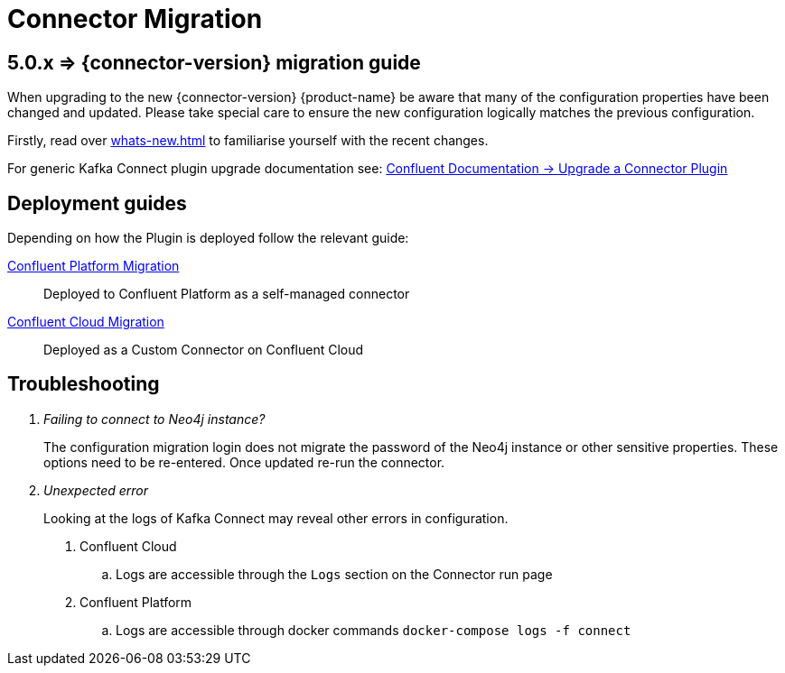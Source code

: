 [[connector-migration]]
= Connector Migration

== 5.0.x => {connector-version} migration guide

When upgrading to the new {connector-version} {product-name} be aware that many of the configuration properties have been changed and updated.
Please take special care to ensure the new configuration logically matches the previous configuration.

Firstly, read over xref:whats-new.adoc[] to familiarise yourself with the recent changes.

For generic Kafka Connect plugin upgrade documentation see: https://docs.confluent.io/platform/current/connect/upgrade.html[Confluent Documentation -> Upgrade a Connector Plugin]

== Deployment guides

Depending on how the Plugin is deployed follow the relevant guide:

xref:migration/migration-docker.adoc[Confluent Platform Migration]::
Deployed to Confluent Platform as a self-managed connector
xref:migration/migration-confluent-cloud.adoc[Confluent Cloud Migration]::
Deployed as a Custom Connector on Confluent Cloud

== Troubleshooting

[qanda]
Failing to connect to Neo4j instance?::
The configuration migration login does not migrate the password of the Neo4j instance or other sensitive properties.
These options need to be re-entered. Once updated re-run the connector.

Unexpected error::
Looking at the logs of Kafka Connect may reveal other errors in configuration.
. Confluent Cloud
.. Logs are accessible through the `Logs` section on the Connector run page
. Confluent Platform
.. Logs are accessible through docker commands `docker-compose logs -f connect`